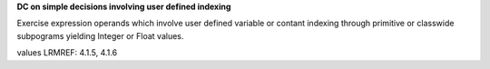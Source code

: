 **DC on simple decisions involving user defined indexing**

Exercise expression operands which involve user defined variable or contant
indexing through primitive or classwide subpograms yielding Integer or Float
values.

values LRMREF: 4.1.5, 4.1.6
